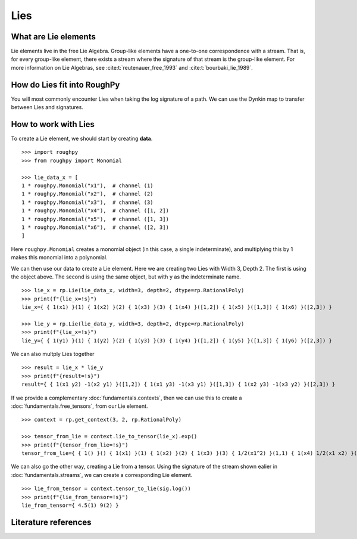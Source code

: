 .. _lies:

**************
Lies
**************

^^^^^^^^^^^^^^^^^^^^^
What are Lie elements
^^^^^^^^^^^^^^^^^^^^^

Lie elements live in the free Lie Algebra.
Group-like elements have a one-to-one correspondence with a stream. That is, for every group-like element, there exists a stream where the signature of that stream is the group-like element.
For more information on Lie Algebras, see :cite:t:`reutenauer_free_1993` and :cite:t:`bourbaki_lie_1989`.

^^^^^^^^^^^^^^^^^^^^^^^^^^^^
How do Lies fit into RoughPy
^^^^^^^^^^^^^^^^^^^^^^^^^^^^

You will most commonly encounter Lies when taking the log signature of a path. We can use the Dynkin map to transfer between Lies and signatures.

^^^^^^^^^^^^^^^^^^^^^
How to work with Lies
^^^^^^^^^^^^^^^^^^^^^

To create a Lie element, we should start by creating **data**.

::

    >>> import roughpy
    >>> from roughpy import Monomial

    >>> lie_data_x = [
    1 * roughpy.Monomial("x1"),  # channel (1)
    1 * roughpy.Monomial("x2"),  # channel (2)
    1 * roughpy.Monomial("x3"),  # channel (3)
    1 * roughpy.Monomial("x4"),  # channel ([1, 2])
    1 * roughpy.Monomial("x5"),  # channel ([1, 3])
    1 * roughpy.Monomial("x6"),  # channel ([2, 3])
    ]

Here ``roughpy.Monomial`` creates a monomial object (in this case, a single indeterminate),
and multiplying this by 1 makes this monomial into a polynomial.

We can then use our data to create a Lie element. Here we are creating two Lies with Width 3, Depth 2. The first is using the object above. The second is using the same object, but with ``y`` as the indeterminate name.

::

    >>> lie_x = rp.Lie(lie_data_x, width=3, depth=2, dtype=rp.RationalPoly)
    >>> print(f"{lie_x=!s}")
    lie_x={ { 1(x1) }(1) { 1(x2) }(2) { 1(x3) }(3) { 1(x4) }([1,2]) { 1(x5) }([1,3]) { 1(x6) }([2,3]) }

    >>> lie_y = rp.Lie(lie_data_y, width=3, depth=2, dtype=rp.RationalPoly)
    >>> print(f"{lie_x=!s}")
    lie_y={ { 1(y1) }(1) { 1(y2) }(2) { 1(y3) }(3) { 1(y4) }([1,2]) { 1(y5) }([1,3]) { 1(y6) }([2,3]) }


We can also multply Lies together

::

    >>> result = lie_x * lie_y
    >>> print(f"{result=!s}")
    result={ { 1(x1 y2) -1(x2 y1) }([1,2]) { 1(x1 y3) -1(x3 y1) }([1,3]) { 1(x2 y3) -1(x3 y2) }([2,3]) }


If we provide a complementary :doc:`fundamentals.contexts`, then we can use this to create a :doc:`fundamentals.free_tensors`, from our Lie element.

::

    >>> context = rp.get_context(3, 2, rp.RationalPoly)

    >>> tensor_from_lie = context.lie_to_tensor(lie_x).exp()
    >>> print(f"{tensor_from_lie=!s}")
    tensor_from_lie={ { 1() }() { 1(x1) }(1) { 1(x2) }(2) { 1(x3) }(3) { 1/2(x1^2) }(1,1) { 1(x4) 1/2(x1 x2) }(1,2) { 1(x5) 1/2(x1 x3) }(1,3) { -1(x4) 1/2(x1 x2) }(2,1) { 1/2(x2^2) }(2,2) { 1(x6) 1/2(x2 x3) }(2,3) { -1(x5) 1/2(x1 x3) }(3,1) { -1(x6) 1/2(x2 x3) }(3,2) { 1/2(x3^2) }(3,3) }


We can also go the other way, creating a Lie from a tensor. Using the signature of the stream shown ealier in :doc:`fundamentals.streams`, we can create a corresponding Lie element.

::

    >>> lie_from_tensor = context.tensor_to_lie(sig.log())
    >>> print(f"{lie_from_tensor=!s}")
    lie_from_tensor={ 4.5(1) 9(2) }


^^^^^^^^^^^^^^^^^^^^^
Literature references
^^^^^^^^^^^^^^^^^^^^^

.. bibliography::